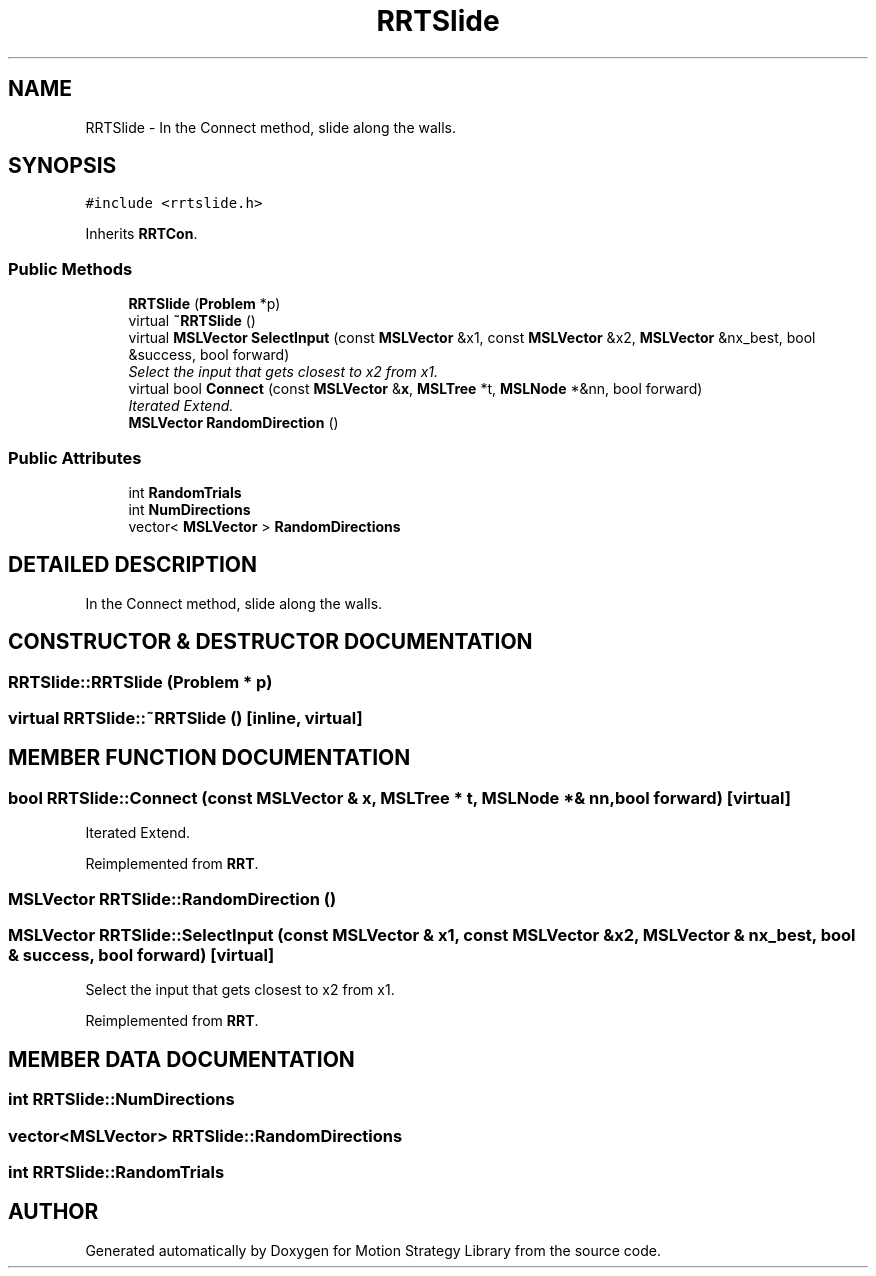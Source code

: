 .TH "RRTSlide" 3 "24 Jul 2003" "Motion Strategy Library" \" -*- nroff -*-
.ad l
.nh
.SH NAME
RRTSlide \- In the Connect method, slide along the walls. 
.SH SYNOPSIS
.br
.PP
\fC#include <rrtslide.h>\fP
.PP
Inherits \fBRRTCon\fP.
.PP
.SS "Public Methods"

.in +1c
.ti -1c
.RI "\fBRRTSlide\fP (\fBProblem\fP *p)"
.br
.ti -1c
.RI "virtual \fB~RRTSlide\fP ()"
.br
.ti -1c
.RI "virtual \fBMSLVector\fP \fBSelectInput\fP (const \fBMSLVector\fP &x1, const \fBMSLVector\fP &x2, \fBMSLVector\fP &nx_best, bool &success, bool forward)"
.br
.RI "\fISelect the input that gets closest to x2 from x1.\fP"
.ti -1c
.RI "virtual bool \fBConnect\fP (const \fBMSLVector\fP &\fBx\fP, \fBMSLTree\fP *t, \fBMSLNode\fP *&nn, bool forward)"
.br
.RI "\fIIterated Extend.\fP"
.ti -1c
.RI "\fBMSLVector\fP \fBRandomDirection\fP ()"
.br
.in -1c
.SS "Public Attributes"

.in +1c
.ti -1c
.RI "int \fBRandomTrials\fP"
.br
.ti -1c
.RI "int \fBNumDirections\fP"
.br
.ti -1c
.RI "vector< \fBMSLVector\fP > \fBRandomDirections\fP"
.br
.in -1c
.SH "DETAILED DESCRIPTION"
.PP 
In the Connect method, slide along the walls.
.PP
.SH "CONSTRUCTOR & DESTRUCTOR DOCUMENTATION"
.PP 
.SS "RRTSlide::RRTSlide (\fBProblem\fP * p)"
.PP
.SS "virtual RRTSlide::~RRTSlide ()\fC [inline, virtual]\fP"
.PP
.SH "MEMBER FUNCTION DOCUMENTATION"
.PP 
.SS "bool RRTSlide::Connect (const \fBMSLVector\fP & x, \fBMSLTree\fP * t, \fBMSLNode\fP *& nn, bool forward)\fC [virtual]\fP"
.PP
Iterated Extend.
.PP
Reimplemented from \fBRRT\fP.
.SS "\fBMSLVector\fP RRTSlide::RandomDirection ()"
.PP
.SS "\fBMSLVector\fP RRTSlide::SelectInput (const \fBMSLVector\fP & x1, const \fBMSLVector\fP & x2, \fBMSLVector\fP & nx_best, bool & success, bool forward)\fC [virtual]\fP"
.PP
Select the input that gets closest to x2 from x1.
.PP
Reimplemented from \fBRRT\fP.
.SH "MEMBER DATA DOCUMENTATION"
.PP 
.SS "int RRTSlide::NumDirections"
.PP
.SS "vector<\fBMSLVector\fP> RRTSlide::RandomDirections"
.PP
.SS "int RRTSlide::RandomTrials"
.PP


.SH "AUTHOR"
.PP 
Generated automatically by Doxygen for Motion Strategy Library from the source code.
